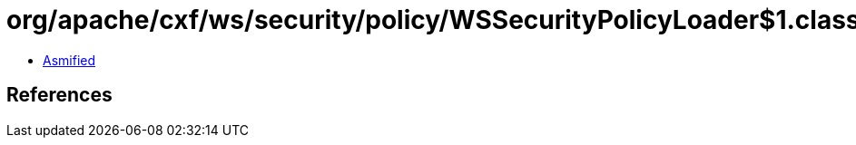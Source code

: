 = org/apache/cxf/ws/security/policy/WSSecurityPolicyLoader$1.class

 - link:WSSecurityPolicyLoader$1-asmified.java[Asmified]

== References


